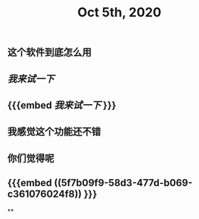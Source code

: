 #+TITLE: Oct 5th, 2020

** 这个软件到底怎么用
** [[我来试一下]]
** {{{embed [[我来试一下]] }}}
** 我感觉这个功能还不错
** 你们觉得呢
** {{{embed ((5f7b09f9-58d3-477d-b069-c361076024f8)) }}}
**
